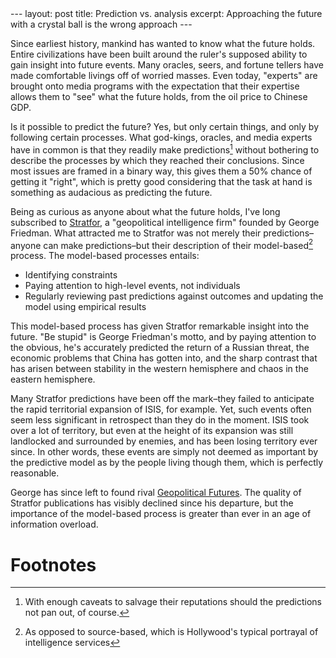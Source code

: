 #+OPTIONS: toc:nil num:nil

#+BEGIN_HTML
---
layout: post
title: Prediction vs. analysis
excerpt: Approaching the future with a crystal ball is the wrong approach
---
#+END_HTML

Since earliest history, mankind has wanted to know what the future holds. Entire civilizations have been built around the ruler's supposed ability to gain insight into future events. Many oracles, seers, and fortune tellers have made comfortable livings off of worried masses. Even today, "experts" are brought onto media programs with the expectation that their expertise allows them to "see" what the future holds, from the oil price to Chinese GDP.

Is it possible to predict the future? Yes, but only certain things, and only by following certain processes. What god-kings, oracles, and media experts have in common is that they readily make predictions[fn:1] without bothering to describe the processes by which they reached their conclusions. Since most issues are framed in a binary way, this gives them a 50% chance of getting it "right", which is pretty good considering that the task at hand is something as audacious as predicting the future.

Being as curious as anyone about what the future holds, I've long subscribed to [[http://www.stratfor.com/][Stratfor]], a "geopolitical intelligence firm" founded by George Friedman. What attracted me to Stratfor was not merely their predictions--anyone can make predictions--but their description of their model-based[fn:2] process. The model-based processes entails:

- Identifying constraints
- Paying attention to high-level events, not individuals
- Regularly reviewing past predictions against outcomes and updating the model using empirical results

This model-based process has given Stratfor remarkable insight into the future. "Be stupid" is George Friedman's motto, and by paying attention to the obvious, he's accurately predicted the return of a Russian threat, the economic problems that China has gotten into, and the sharp contrast that has arisen between stability in the western hemisphere and chaos in the eastern hemisphere.

Many Stratfor predictions have been off the mark--they failed to anticipate the rapid territorial expansion of ISIS, for example. Yet, such events often seem less significant in retrospect than they do in the moment. ISIS took over a lot of territory, but even at the height of its expansion was still landlocked and surrounded by enemies, and has been losing territory ever since. In other words, these events are simply not deemed as important by the predictive model as by the people living though them, which is perfectly reasonable.

George has since left to found rival [[https://geopoliticalfutures.com/][Geopolitical Futures]]. The quality of Stratfor publications has visibly declined since his departure, but the importance of the model-based process is greater than ever in an age of information overload.

* Footnotes

[fn:1] With enough caveats to salvage their reputations should the predictions not pan out, of course.

[fn:2] As opposed to source-based, which is Hollywood's typical portrayal of intelligence services
